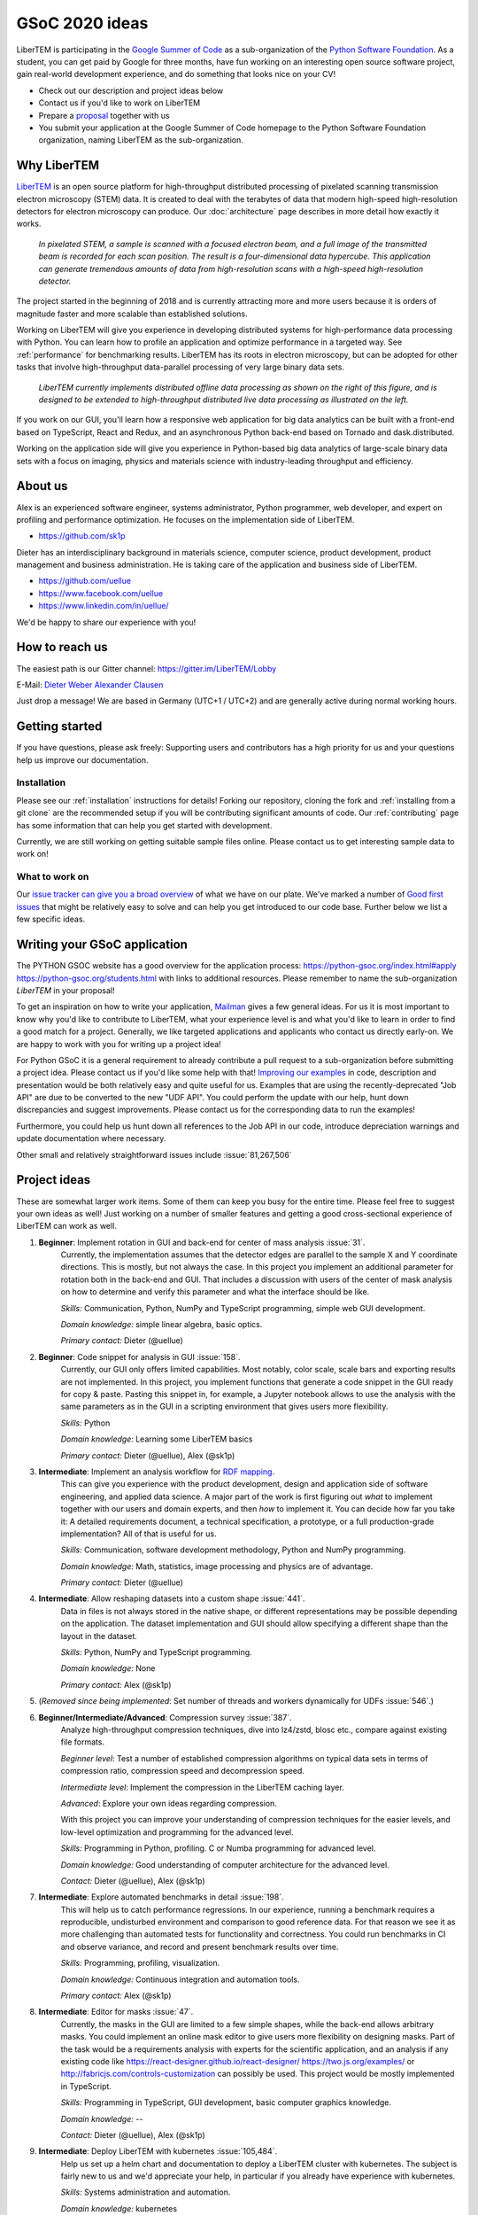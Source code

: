 GSoC 2020 ideas
===============

LiberTEM is participating in the `Google Summer of Code
<https://summerofcode.withgoogle.com/>`_ as a sub-organization of the `Python
Software Foundation <https://python-gsoc.org/>`_. As a student, you can get paid
by Google for three months, have fun working on an interesting open source
software project, gain real-world development experience, and do something that
looks nice on your CV!

* Check out our description and project ideas below
* Contact us if you'd like to work on LiberTEM
* Prepare a `proposal <https://python-gsoc.org/index.html#apply>`_ together with us
* You submit your application at the Google Summer of Code homepage to the Python
  Software Foundation organization, naming LiberTEM as the sub-organization.

Why LiberTEM
--------------

`LiberTEM <.>`_ is an open source platform for high-throughput distributed
processing of pixelated scanning transmission electron microscopy (STEM) data.
It is created to deal with the terabytes of data that modern high-speed
high-resolution detectors for electron microscopy can produce. Our
:doc:`architecture` page describes in more detail how exactly it works.

..  figure:: ./images/Principle.png
    :scale: 50%
    :alt: In pixelated STEM, a full diffraction image is recorded for each scan position.

    *In pixelated STEM, a sample is scanned with a focused electron beam, and a
    full image of the transmitted beam is recorded for each scan position. The
    result is a four-dimensional data hypercube. This application can generate
    tremendous amounts of data from high-resolution scans with a high-speed
    high-resolution detector.*

The project started in the beginning of 2018 and is currently attracting more
and more users because it is orders of magnitude faster and more scalable than
established solutions.

Working on LiberTEM will give you experience in developing distributed systems
for high-performance data processing with Python. You can learn how to profile
an application and optimize performance in a targeted way. See
:ref:`performance` for benchmarking results. LiberTEM has its roots in electron
microscopy, but can be adopted for other tasks that involve high-throughput
data-parallel processing of very large binary data sets.

..  figure:: ./images/Future.png
    :alt: Envisioned future architecture of LiberTEM

    *LiberTEM currently implements distributed offline data processing as shown
    on the right of this figure, and is designed to be extended to
    high-throughput distributed live data processing as illustrated on the
    left.*

If you work on our GUI, you'll learn how a responsive web application for big
data analytics can be built with a front-end based on TypeScript, React and
Redux, and an asynchronous Python back-end based on Tornado and
dask.distributed.

Working on the application side will give you experience in Python-based big
data analytics of large-scale binary data sets with a focus on imaging, physics
and materials science with industry-leading throughput and efficiency.

About us
--------

Alex is an experienced software engineer, systems administrator, Python
programmer, web developer, and expert on profiling and performance optimization.
He focuses on the implementation side of LiberTEM. 

* https://github.com/sk1p


Dieter has an interdisciplinary background in materials science, computer
science, product development, product management and business administration. He
is taking care of the application and business side of LiberTEM. 

* https://github.com/uellue
* https://www.facebook.com/uellue
* https://www.linkedin.com/in/uellue/

We'd be happy to share our experience with you!

How to reach us
---------------

The easiest path is our Gitter channel: https://gitter.im/LiberTEM/Lobby

E-Mail: `Dieter Weber <mailto:d.weber@fz-juelich.de>`_ `Alexander Clausen
<mailto:a.clausen@fz-juelich.de>`_

Just drop a message! We are based in Germany (UTC+1 / UTC+2) and are generally
active during normal working hours.

Getting started
---------------

If you have questions, please ask freely: Supporting users and contributors has
a high priority for us and your questions help us improve our documentation.

Installation
~~~~~~~~~~~~

Please see our :ref:`installation` instructions for details! Forking our
repository, cloning the fork and :ref:`installing from a git clone` are the
recommended setup if you will be contributing significant amounts of code. Our
:ref:`contributing` page has some information that can
help you get started with development.

Currently, we are still working on getting suitable sample files online. Please
contact us to get interesting sample data to work on!

What to work on
~~~~~~~~~~~~~~~

Our `issue tracker can give you a broad overview
<https://github.com/LiberTEM/LiberTEM/issues>`_ of what we have on our plate.
We've marked a number of `Good first issues
<https://github.com/LiberTEM/LiberTEM/issues?q=is%3Aissue+is%3Aopen+label%3A%22good+first+issue%22>`_
that might be relatively easy to solve and can help you get introduced to our
code base. Further below we list a few specific ideas.


Writing your GSoC application
-----------------------------

The PYTHON GSOC website has a good overview for the application process:
https://python-gsoc.org/index.html#apply https://python-gsoc.org/students.html
with links to additional resources. Please remember to name the sub-organization
*LiberTEM* in your proposal!

To get an inspiration on how to write your application, `Mailman
<https://turnbull.sk.tsukuba.ac.jp/Blog/SPAM.txt>`_ gives a few general ideas.
For us it is most important to know why you'd like to contribute to LiberTEM,
what your experience level is and what you'd like to learn in order to find a
good match for a project. Generally, we like targeted applications and
applicants who contact us directly early-on. We are happy to work with you for
writing up a project idea!

For Python GSoC it is a general requirement to already contribute a pull request
to a sub-organization before submitting a project idea. Please contact us if
you'd like some help with that! `Improving our examples
<https://github.com/LiberTEM/LiberTEM/tree/master/examples>`_ in code,
description and presentation would be both relatively easy and quite useful for
us. Examples that are using the recently-deprecated "Job API" are due to be
converted to the new "UDF API". You could perform the update with our help, hunt
down discrepancies and suggest improvements. Please contact us for the
corresponding data to run the examples!

Furthermore, you could help us hunt down all references to the Job API in our
code, introduce depreciation warnings and update documentation where necessary.

Other small and relatively straightforward issues include :issue:`81,267,506`

Project ideas
-------------

These are somewhat larger work items. Some of them can keep you busy for the
entire time. Please feel free to suggest your own ideas as well! Just working on
a number of smaller features and getting a good cross-sectional experience of
LiberTEM can work as well.

1. **Beginner**: Implement rotation in GUI and back-end for center of mass analysis :issue:`31`.
    Currently, the implementation assumes that the detector edges are parallel
    to the sample X and Y coordinate directions. This is mostly, but not always
    the case. In this project you implement an additional parameter for rotation
    both in the back-end and GUI. That includes a discussion with users of the
    center of mask analysis on how to determine and verify this parameter and
    what the interface should be like.

    *Skills:* Communication, Python, NumPy and TypeScript programming, simple
    web GUI development.

    *Domain knowledge:* simple linear algebra, basic optics.

    *Primary contact:* Dieter (@uellue)

2. **Beginner**: Code snippet for analysis in GUI :issue:`158`.
    Currently, our GUI only offers limited capabilities. Most notably, color
    scale, scale bars and exporting results are not implemented. In this
    project, you implement functions that generate a code snippet in the GUI
    ready for copy & paste. Pasting this snippet in, for example, a Jupyter
    notebook allows to use the analysis with the same parameters as in the GUI
    in a scripting environment that gives users more flexibility.

    *Skills:* Python

    *Domain knowledge:* Learning some LiberTEM basics

    *Primary contact:* Dieter (@uellue), Alex (@sk1p)

3. **Intermediate**: Implement an analysis workflow for `RDF mapping <https://publikationen.bibliothek.kit.edu/1000056485/5249497>`_.
    This can give you experience with the product development, design and
    application side of software engineering, and applied data science. A major
    part of the work is first figuring out *what* to implement together with our
    users and domain experts, and then *how* to implement it. You can decide how
    far you take it: A detailed requirements document, a technical
    specification, a prototype, or a full production-grade implementation? All
    of that is useful for us.

    *Skills:* Communication, software development methodology, Python and NumPy programming.
    
    *Domain knowledge:* Math, statistics, image processing and physics are of advantage.

    *Primary contact:* Dieter (@uellue)

4. **Intermediate**: Allow reshaping datasets into a custom shape :issue:`441`.
    Data in files is not always stored in the native shape, or different
    representations may be possible depending on the application. The dataset
    implementation and GUI should allow specifying a different shape than the
    layout in the dataset.

    *Skills:* Python, NumPy and TypeScript programming.

    *Domain knowledge:* None

    *Primary contact:* Alex (@sk1p)


5. (*Removed since being implemented*: Set number of threads and workers dynamically for UDFs :issue:`546`.)

6. **Beginner/Intermediate/Advanced**: Compression survey :issue:`387`.
    Analyze high-throughput compression techniques, dive into lz4/zstd, blosc
    etc., compare against existing file formats.
    
    *Beginner level*: Test a number of established compression algorithms on typical
    data sets in terms of compression ratio, compression speed and decompression speed.

    *Intermediate level*: Implement the compression in the LiberTEM caching layer.

    *Advanced*: Explore your own ideas regarding compression.

    With this project you can improve your understanding of compression
    techniques for the easier levels, and low-level optimization and programming
    for the advanced level.

    *Skills:* Programming in Python, profiling. C or Numba programming for advanced level.
    
    *Domain knowledge:* Good understanding of computer architecture for the advanced level.

    *Contact:* Dieter (@uellue), Alex (@sk1p)

7. **Intermediate**: Explore automated benchmarks in detail :issue:`198`.
    This will help us to catch performance regressions. In our experience,
    running a benchmark requires a reproducible, undisturbed environment and
    comparison to good reference data. For that reason we see it as more
    challenging than automated tests for functionality and correctness. You
    could run benchmarks in CI and observe variance, and record and present
    benchmark results over time.

    *Skills:* Programming, profiling, visualization.
    
    *Domain knowledge:* Continuous integration and automation tools.

    *Primary contact:* Alex (@sk1p)

8. **Intermediate**: Editor for masks :issue:`47`.
    Currently, the masks in the GUI are limited to a few simple shapes, while
    the back-end allows arbitrary masks. You could implement an online mask
    editor to give users more flexibility on designing masks. Part of the task
    would be a requirements analysis with experts for the scientific
    application, and an analysis if any existing code like
    https://react-designer.github.io/react-designer/
    https://two.js.org/examples/ or http://fabricjs.com/controls-customization
    can possibly be used. This project would be mostly implemented in
    TypeScript.

    *Skills:* Programming in TypeScript, GUI development, basic computer graphics knowledge.
    
    *Domain knowledge:* --

    *Contact:* Dieter (@uellue), Alex (@sk1p)

9. **Intermediate**: Deploy LiberTEM with kubernetes :issue:`105,484`.
    Help us set up a helm chart and documentation to deploy a LiberTEM cluster
    with kubernetes. The subject is fairly new to us and we'd appreciate your
    help, in particular if you already have experience with kubernetes.

    *Skills:* Systems administration and automation.
    
    *Domain knowledge:* kubernetes

    *Primary contact:* Alex (@sk1p)

10. **Intermediate/Advanced**: Proper schemas, validation and automatic form generation for analysis parameters :issue:`316`.
     This feature will make it easier to implement new types of analysis in the
     GUI. This is a cross-section through Python and TypeScript, though we could
     also split off the more react-y part. Does not require NumPy knowledge, or
     domain knowledge. Python/TypeScript required. General WebDev experience
     could help.

     *Skills:* Systematic thinking and abstraction, Python and TypeScript programming, web development.

     *Domain knowledge:* --

     *Primary contact:* Alex (@sk1p)

11. **Intermediate/Advanced**: Custom math kernel for bit masks :issue:`26`.
     Currently, binary masks are first converted to floating point and then used
     in a dot product. NumPy uses GEMM from a third-party BLAS implementation for
     this. This could be accelerated significantly with a Numba-based custom GEMM
     implementation that can work on bit masks directly. Furthermore, such a
     custom Numba-based GEMM kernel has potential other uses in LiberTEM:
     :issue:`555`.

     *Skills:* Python, Numba

     *Domain knowledge:* Optimization, efficient matrix product implementations.

     *Contact:* Dieter (@uellue), Alex (@sk1p)

12. **Advanced**: Live visualization of large binary data :issue:`134`.
     Basically an efficient/zoomable/user-friendly/fully-featured replacement for
     our visualization. Requires a cross-section of different technologies from
     Python/numpy/threading over HTTP/websockets to Canvas/WebGL. Could be spun
     off into its own project if it is successful! This is a larger project that
     can be split into smaller individual parts. If you are interested, we should
     discuss about setting a scope that suits your interests.

     *Skills:* Python and TypeScript programming, web development, asynchronous
     and parallel programming, numerical processing, visualization.
    
     *Domain knowledge:* Experience with similar projects and frameworks like for
     example `GR <https://gr-framework.org/>`_ desirable. Knowledge of `GIS
     <https://en.wikipedia.org/wiki/Geographic_information_system>`_ could
     potentially be useful.

     *Contact:* Dieter (@uellue), Alex (@sk1p)

13. **Advanced**: Enable user-defined functions based on WebAssembly :issue:`199`.
     This would allow users to write user-defined functions in their favorite
     compiled language and is a step towards using LiberTEM independent of
     Python.

     *Skills:* Python and compiled languages.
    
     *Domain knowledge:* Experience with WebAssembly would be useful.

     *Contact:* Dieter (@uellue), Alex (@sk1p)


